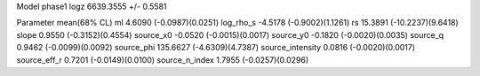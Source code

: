 Model phase1
logz            6639.3555 +/- 0.5581

Parameter            mean(68% CL)
ml                   4.6090 (-0.0987)(0.0251)
log_rho_s            -4.5178 (-0.9002)(1.1261)
rs                   15.3891 (-10.2237)(9.6418)
slope                0.9550 (-0.3152)(0.4554)
source_x0            -0.0520 (-0.0015)(0.0017)
source_y0            -0.1820 (-0.0020)(0.0035)
source_q             0.9462 (-0.0099)(0.0092)
source_phi           135.6627 (-4.6309)(4.7387)
source_intensity     0.0816 (-0.0020)(0.0017)
source_eff_r         0.7201 (-0.0149)(0.0100)
source_n_index       1.7955 (-0.0257)(0.0296)
